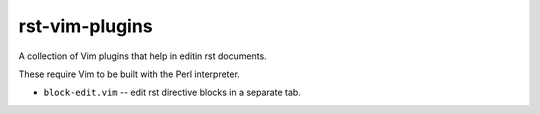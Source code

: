 
rst-vim-plugins
===============

A collection of Vim plugins that help in editin rst documents.

These require Vim to be built with the Perl interpreter.

* ``block-edit.vim`` -- edit rst directive blocks in a separate tab.

